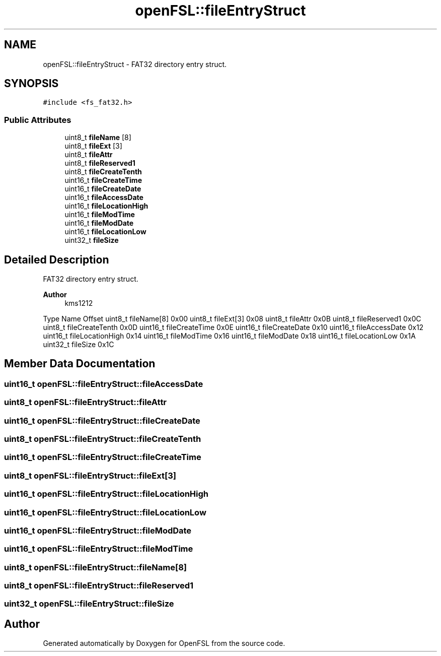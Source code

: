 .TH "openFSL::fileEntryStruct" 3 "Tue May 25 2021" "OpenFSL" \" -*- nroff -*-
.ad l
.nh
.SH NAME
openFSL::fileEntryStruct \- FAT32 directory entry struct\&.  

.SH SYNOPSIS
.br
.PP
.PP
\fC#include <fs_fat32\&.h>\fP
.SS "Public Attributes"

.in +1c
.ti -1c
.RI "uint8_t \fBfileName\fP [8]"
.br
.ti -1c
.RI "uint8_t \fBfileExt\fP [3]"
.br
.ti -1c
.RI "uint8_t \fBfileAttr\fP"
.br
.ti -1c
.RI "uint8_t \fBfileReserved1\fP"
.br
.ti -1c
.RI "uint8_t \fBfileCreateTenth\fP"
.br
.ti -1c
.RI "uint16_t \fBfileCreateTime\fP"
.br
.ti -1c
.RI "uint16_t \fBfileCreateDate\fP"
.br
.ti -1c
.RI "uint16_t \fBfileAccessDate\fP"
.br
.ti -1c
.RI "uint16_t \fBfileLocationHigh\fP"
.br
.ti -1c
.RI "uint16_t \fBfileModTime\fP"
.br
.ti -1c
.RI "uint16_t \fBfileModDate\fP"
.br
.ti -1c
.RI "uint16_t \fBfileLocationLow\fP"
.br
.ti -1c
.RI "uint32_t \fBfileSize\fP"
.br
.in -1c
.SH "Detailed Description"
.PP 
FAT32 directory entry struct\&. 


.PP
\fBAuthor\fP
.RS 4
kms1212
.RE
.PP
Type Name Offset  uint8_t fileName[8] 0x00  uint8_t fileExt[3] 0x08  uint8_t fileAttr 0x0B  uint8_t fileReserved1 0x0C  uint8_t fileCreateTenth 0x0D  uint16_t fileCreateTime 0x0E  uint16_t fileCreateDate 0x10  uint16_t fileAccessDate 0x12  uint16_t fileLocationHigh 0x14  uint16_t fileModTime 0x16  uint16_t fileModDate 0x18  uint16_t fileLocationLow 0x1A  uint32_t fileSize 0x1C  
.SH "Member Data Documentation"
.PP 
.SS "uint16_t openFSL::fileEntryStruct::fileAccessDate"

.SS "uint8_t openFSL::fileEntryStruct::fileAttr"

.SS "uint16_t openFSL::fileEntryStruct::fileCreateDate"

.SS "uint8_t openFSL::fileEntryStruct::fileCreateTenth"

.SS "uint16_t openFSL::fileEntryStruct::fileCreateTime"

.SS "uint8_t openFSL::fileEntryStruct::fileExt[3]"

.SS "uint16_t openFSL::fileEntryStruct::fileLocationHigh"

.SS "uint16_t openFSL::fileEntryStruct::fileLocationLow"

.SS "uint16_t openFSL::fileEntryStruct::fileModDate"

.SS "uint16_t openFSL::fileEntryStruct::fileModTime"

.SS "uint8_t openFSL::fileEntryStruct::fileName[8]"

.SS "uint8_t openFSL::fileEntryStruct::fileReserved1"

.SS "uint32_t openFSL::fileEntryStruct::fileSize"


.SH "Author"
.PP 
Generated automatically by Doxygen for OpenFSL from the source code\&.
